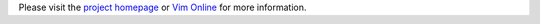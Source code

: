 Please visit the `project homepage`_ or `Vim Online`_ for more information.

.. _project homepage: http://singlecompile.topbug.net
.. _Vim Online: http://www.vim.org/scripts/script.php?script_id=3115
